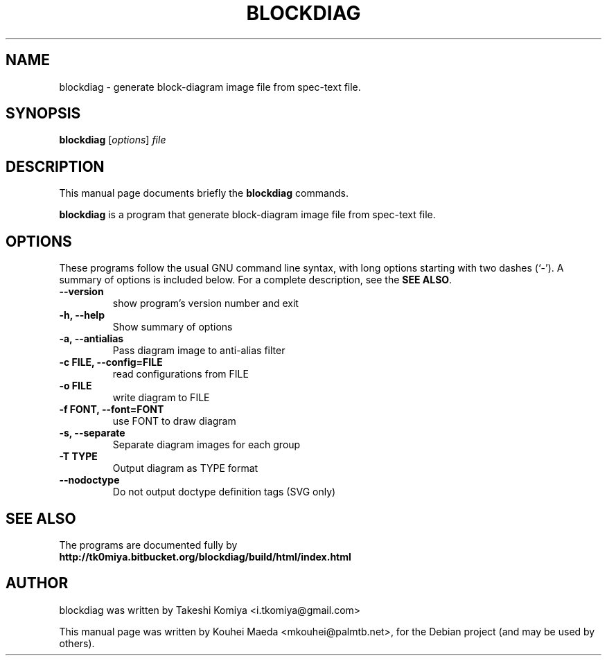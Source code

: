 .\"                                      Hey, EMACS: -*- nroff -*-
.\" First parameter, NAME, should be all caps
.\" Second parameter, SECTION, should be 1-8, maybe w/ subsection
.\" other parameters are allowed: see man(7), man(1)
.TH BLOCKDIAG 1 "May  9, 2011"
.\" Please adjust this date whenever revising the manpage.
.\"
.\" Some roff macros, for reference:
.\" .nh        disable hyphenation
.\" .hy        enable hyphenation
.\" .ad l      left justify
.\" .ad b      justify to both left and right margins
.\" .nf        disable filling
.\" .fi        enable filling
.\" .br        insert line break
.\" .sp <n>    insert n+1 empty lines
.\" for manpage-specific macros, see man(7)
.SH NAME
blockdiag \- generate block-diagram image file from spec-text file.
.SH SYNOPSIS
.B blockdiag
.RI [ options ] " file"
.SH DESCRIPTION
This manual page documents briefly the
.B blockdiag
commands.
.PP
.\" TeX users may be more comfortable with the \fB<whatever>\fP and
.\" \fI<whatever>\fP escape sequences to invode bold face and italics,
.\" respectively.
\fBblockdiag\fP is a program that generate block-diagram image file from spec-text file.
.SH OPTIONS
These programs follow the usual GNU command line syntax, with long
options starting with two dashes (`-').
A summary of options is included below.
For a complete description, see the \fBSEE ALSO\fP.
.TP
.B \-\-version
show program's version number and exit
.TP
.B \-h, \-\-help
Show summary of options
.TP
.B \-a, \-\-antialias
Pass diagram image to anti-alias filter
.TP
.B \-c FILE, \-\-config=FILE
read configurations from FILE
.TP
.B \-o FILE
write diagram to FILE
.TP
.B \-f FONT, \-\-font=FONT
use FONT to draw diagram
.TP
.B \-s, \-\-separate
Separate diagram images for each group
.TP
.B \-T TYPE
Output diagram as TYPE format
.TP
.B \-\-nodoctype
Do not output doctype definition tags (SVG only)
.SH SEE ALSO
The programs are documented fully by
.br
.BR http://tk0miya.bitbucket.org/blockdiag/build/html/index.html
.SH AUTHOR
blockdiag was written by Takeshi Komiya <i.tkomiya@gmail.com>
.PP
This manual page was written by Kouhei Maeda <mkouhei@palmtb.net>,
for the Debian project (and may be used by others).
